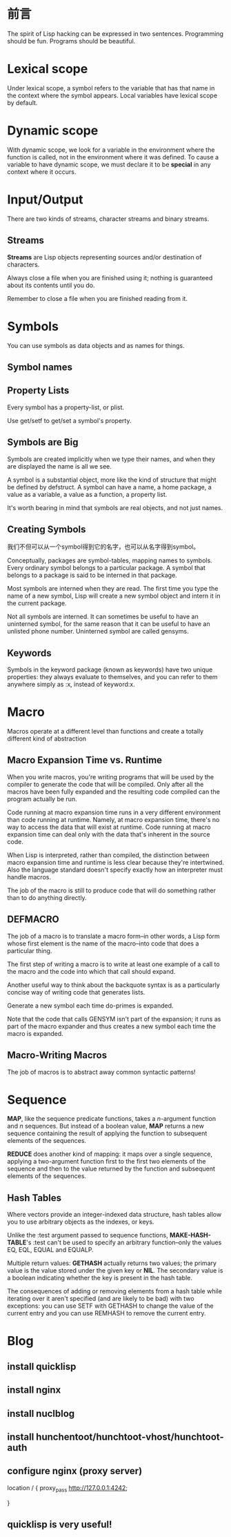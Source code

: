 * 前言
The spirit of Lisp hacking can be expressed in two sentences. Programming should
be fun. Programs should be beautiful.
* Lexical scope
Under lexical scope, a symbol refers to the variable that has that name in the
context where the symbol appears. Local variables have lexical scope by default.
* Dynamic scope
With dynamic scope, we look for a variable in the environment where the function
is called, not in the environment where it was defined. To cause a variable to
have dynamic scope, we must declare it to be *special* in any context where it occurs.
* Input/Output
There are two kinds of streams, character streams and binary streams.
** Streams
*Streams* are Lisp objects representing sources and/or destination of
characters.

Always close a file when you are finished using it; nothing is guaranteed about
its contents until you do.

Remember to close a file when you are finished reading from it.

* Symbols
You can use symbols as data objects and as names for things.
** Symbol names
** Property Lists
Every symbol has a property-list, or plist.

Use get/setf to get/set a symbol's property.

** Symbols are Big
Symbols are created implicitly when we type their names, and when they are
displayed the name is all we see.

A symbol is a substantial object, more like the kind of structure that might be
defined by defstruct. A symbol can have a name, a home package, a value as a
variable, a value as a function, a property list.

It's worth bearing in mind that symbols are real objects, and not just names.

** Creating Symbols
我们不但可以从一个symbol得到它的名字，也可以从名字得到symbol。

Conceptually, packages are symbol-tables, mapping names to symbols. Every
ordinary symbol belongs to a particular package. A symbol that belongs to a
package is said to be interned in that package.

Most symbols are interned when they are read. The first time you type the name
of a new symbol, Lisp will create a new symbol object and intern it in the
current package.

Not all symbols are interned. It can sometimes be useful to have an uninterned
symbol, for the same reason that it can be useful to have an unlisted phone
number. Uninterned symbol are called gensyms.

** Keywords

Symbols in the keyword package (known as keywords) have two unique properties:
they always evaluate to themselves, and you can refer to them anywhere simply
as :x, instead of keyword:x.
* Macro
  Macros operate at a different level than functions and create a
totally different kind of abstraction
** Macro Expansion Time vs. Runtime
   When you write macros, you're writing programs that will be used by
   the compiler to generate the code that will be compiled. Only after
   all the macros have been fully expanded and the resulting code
   compiled can the program actually be run.

   Code running at macro expansion time runs in a very different
   environment than code running at runtime. Namely, at macro
   expansion time, there's no way to access the data that will exist
   at runtime. Code running at macro expansion time can deal only with
   the data that's inherent in the source code.

   When Lisp is interpreted, rather than compiled, the distinction
   between macro expansion time and runtime is less clear because
   they're intertwined. Also the language standard doesn't specify
   exactly how an interpreter must handle macros.

   The job of the macro is still to produce code that will do
   something rather than to do anything directly.
** DEFMACRO
   The job of a macro is to translate a macro form--in other words, a
   Lisp form whose first element is the name of the macro--into code
   that does a particular thing.

   The first step of writing a macro is to write at least one example
   of a call to the macro and the code into which that call should
   expand.

   Another useful way to think about the backquote syntax is as a
   particularly concise way of writing code that generates lists.

   Generate a new symbol each time do-primes is expanded.

   Note that the code that calls GENSYM isn't part of the expansion;
   it runs as part of the macro expander and thus creates a new symbol
   each time the macro is expanded.
** Macro-Writing Macros
   The job of macros is to abstract away common syntactic patterns!
** 
* Sequence
  *MAP*, like the sequence predicate functions, takes a /n/-argument
   function and /n/ sequences. But instead of a boolean value, *MAP*
   returns a new sequence containing the result of applying the
   function to subsequent elements of the sequences.

  *REDUCE* does another kind of mapping: it maps over a single
   sequence, applying a two-argument function first to the first two
   elements of the sequence and then to the value returned by the
   function and subsequent elements of the sequences.
** Hash Tables
   Where vectors provide an integer-indexed data structure, hash
   tables allow you to use arbitrary objects as the indexes, or keys.

   Unlike the :test argument passed to sequence functions,
   *MAKE-HASH-TABLE*'s :test can't be used to specify an arbitrary
   function--only the values EQ, EQL, EQUAL and EQUALP.

   Multiple return values: *GETHASH* actually returns two values; the
   primary value is the value stored under the given key or *NIL*. The
   secondary value is a boolean indicating whether the key is present
   in the hash table.

   The consequences of adding or removing elements from a hash table
   while iterating over it aren't specified (and are likely to be bad)
   with two exceptions: you can use SETF with GETHASH to change the
   value of the current entry and you can use REMHASH to remove the
   current entry. 
* Blog
** install quicklisp
** install nginx
** install nuclblog
** install hunchentoot/hunchtoot-vhost/hunchtoot-auth
** configure nginx (proxy server)
        location / {
            proxy_pass   http://127.0.0.1:4242;
            # root   html;
            # index  index.html index.htm;
        }
   
** quicklisp is very useful!
